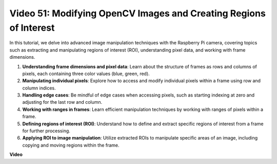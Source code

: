 Video 51: Modifying OpenCV Images and Creating Regions of Interest
=======================================================================================

In this tutorial, we delve into advanced image manipulation techniques with the Raspberry Pi camera, 
covering topics such as extracting and manipulating regions of interest (ROI), understanding pixel data, and working with frame dimensions.

1. **Understanding frame dimensions and pixel data**: Learn about the structure of frames as rows and columns of pixels, each containing three color values (blue, green, red).
2. **Manipulating individual pixels**: Explore how to access and modify individual pixels within a frame using row and column indices.
3. **Handling edge cases**: Be mindful of edge cases when accessing pixels, such as starting indexing at zero and adjusting for the last row and column.
4. **Working with ranges in frames**: Learn efficient manipulation techniques by working with ranges of pixels within a frame.
5. **Defining regions of interest (ROI)**: Understand how to define and extract specific regions of interest from a frame for further processing.
6. **Applying ROI to image manipulation**: Utilize extracted ROIs to manipulate specific areas of an image, including copying and moving regions within the frame.


**Video**

.. raw:: html


    <iframe width="700" height="500" src="https://www.youtube.com/embed/IaVok7CMWcw?si=pusI5nWHpKS04o5w" title="YouTube video player" frameborder="0" allow="accelerometer; autoplay; clipboard-write; encrypted-media; gyroscope; picture-in-picture; web-share" allowfullscreen></iframe>


